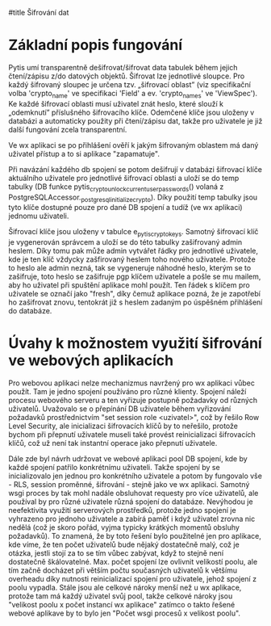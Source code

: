 #title Šifrování dat

* Základní popis fungování

Pytis umí transparentně dešifrovat/šifrovat data tabulek během jejich
čtení/zápisu z/do datových objektů.  Šifrovat lze jednotlivé sloupce.  Pro
každý šifrovaný sloupec je určena tzv. „šifrovací oblast” (viz specifikační
volba 'crypto_name' ve specifikaci 'Field' a ev. 'crypto_names' ve 'ViewSpec').
Ke každé šifrovací oblasti musí uživatel znát heslo, které slouží k „odemknutí”
příslušného šifrovacího klíče.  Odemčené klíče jsou uloženy v databázi a
automaticky použity při čtení/zápisu dat, takže pro uživatele je již další
fungování zcela transparentní.

Ve wx aplikaci se po přihlášení ověří k jakým šifrovaným oblastem má daný uživatel
přístup a to si aplikace "zapamatuje".

Při navázání každého db spojení se potom dešifrují v databázi šifrovací klíče
aktuálního uživatele pro jednotlivé šifrovací oblasti a uloží se do temp
tabulky (DB funkce pytis_crypto_unlock_current_user_passwords() volaná z
PostgreSQLAccessor._postgresql_initialize_crypto).  Díky použití temp tabulky
jsou tyto klíče dostupné pouze pro dané DB spojení a tudíž (ve wx aplikaci)
jednomu uživateli.

Šifrovací klíče jsou uloženy v tabulce e_pytis_crypto_keys.  Samotný šifrovací
klíč je vygenerován správcem a uloží se do této tabulky zašifrovaný admin
heslem.  Díky tomu pak může admin vytvářet řádky pro jednotlivé uživatele, kde
je ten klíč vždycky zašfirovaný heslem toho nového uživatele.  Protože to heslo
ale admin nezná, tak se vygeneruje náhodné heslo, kterým se to zašifruje, toto
heslo se zašifruje pgp klíčem uživatele a pošle se mu mailem, aby ho uživatel
při spuštění aplikace mohl použít.  Ten řádek s klíčem pro uživatele se označí
jako "fresh", díky čemuž aplikace pozná, že je zapotřebí ho zašifrovat znovu,
tentokrát již s heslem zadaným po úspěšném přihlášení do databáze.

* Úvahy k možnostem využití šifrování ve webových aplikacích

Pro webovou aplikaci nelze mechanizmus navržený pro wx aplikaci vůbec
použít. Tam je jedno spojení používáno pro různé klienty.  Spojení náleží
procesu webového serveru a ten vyřizuje postupně požadavky od různých
uživatelů.  Uvažovalo se o přepínání DB uživatele během vyřizování požadavků
prostřednictvím "set session role <uzivatel>", což by řešilo Row Level
Security, ale inicializaci šifrovacích klíčů by to neřešilo, protože bychom při
přepnutí uživatele museli také provést reinicializaci šifrovacích klíčů, což už
není tak instantní operace jako přepnutí uživatele.

Dále zde byl návrh udržovat ve webové aplikaci pool DB spojení, kde by každé
spojení patřilo konkrétnímu uživateli.  Takže spojení by se inicializovalo jen
jednou pro konkrétního uživatele a potom by fungovalo vše - RLS, session
proměnné, šifrování - stejně jako ve wx aplikaci.  Samotný wsgi proces by tak
mohl nadále obsluhovat requesty pro více uživatelů, ale používal by pro různé
uživatele různá spojení do databáze.  Nevýhodou je neefektivita využití
serverových prostředků, protože jedno spojení je vyhrazeno pro jednoho
uživatele a zabírá paměť i když uživatel zrovna nic nedělá (což je skoro pořád,
vyjma typicky krátkých momentů obsluhy požadavků).  To znamená, že by toto
řešení bylo použitelné jen pro aplikace, kde víme, že ten počet uživatelů bude
nějaký dostatečně malý, což je otázka, jestli stojí za to se tím vůbec zabývat,
když to stejně není dostatečně škálovatelné.  Max. počet spojení lze ovlivnit
velikostí poolu, ale tím začně docházet při větším počtu současných uživatelů k
většímu overheadu díky nutnosti reinicializací spojení pro uživatele, jehož
spojení z poolu vypadla.  Stále jsou ale celkové nároky menší než u wx
aplikace, protože tam má každý uživatel svůj pool, takže celkové nároky jsou
"velikost poolu x počet instancí wx aplikace" zatímco o takto řešené webové
aplikave by to bylo jen "Počet wsgi procesů x velikost poolu".

